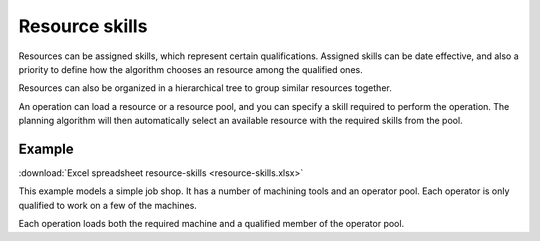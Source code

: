 ===============
Resource skills
===============

Resources can be assigned skills, which represent certain qualifications.
Assigned skills can be date effective, and also a priority to define how the
algorithm chooses an resource among the qualified ones.

Resources can also be organized in a hierarchical tree to group
similar resources together.

An operation can load a resource or a resource pool, and you can specify
a skill required to perform the operation. The planning algorithm will then
automatically select an available resource with the required skills from
the pool.

*******
Example
*******

:download:`Excel spreadsheet resource-skills <resource-skills.xlsx>`

This example models a simple job shop. It has a number of machining tools and
an operator pool. Each operator is only qualified to work on a few of the
machines.

Each operation loads both the required machine and a qualified member of the
operator pool.